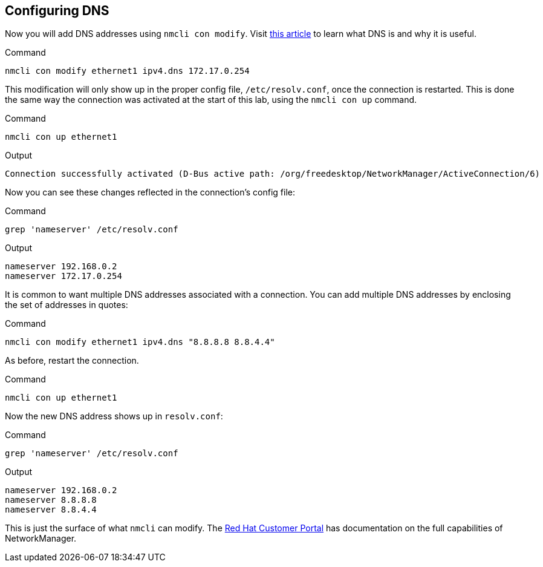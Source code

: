 == Configuring DNS

Now you will add DNS addresses using `+nmcli con modify+`. Visit
https://www.redhat.com/sysadmin/dns-domain-name-servers[this article,window=read-later] to
learn what DNS is and why it is useful.

.Command
[source,bash,subs="+macros,+attributes",role=execute]
----
nmcli con modify ethernet1 ipv4.dns 172.17.0.254
----

This modification will only show up in the proper config file,
`+/etc/resolv.conf+`, once the connection is restarted. This is done the
same way the connection was activated at the start of this lab, using
the `+nmcli con up+` command.

.Command
[source,bash,subs="+macros,+attributes",role=execute]
----
nmcli con up ethernet1
----

.Output
[source,text]
----
Connection successfully activated (D-Bus active path: /org/freedesktop/NetworkManager/ActiveConnection/6)
----

Now you can see these changes reflected in the connection’s config file:

.Command
[source,bash,subs="+macros,+attributes",role=execute]
----
grep 'nameserver' /etc/resolv.conf
----

.Output
[source,text]
----
nameserver 192.168.0.2
nameserver 172.17.0.254
----

It is common to want multiple DNS addresses associated with a
connection. You can add multiple DNS addresses by enclosing the set of
addresses in quotes:

.Command
[source,bash,subs="+macros,+attributes",role=execute]
----
nmcli con modify ethernet1 ipv4.dns "8.8.8.8 8.8.4.4"
----

As before, restart the connection.

.Command
[source,bash,subs="+macros,+attributes",role=execute]
----
nmcli con up ethernet1
----

Now the new DNS address shows up in `+resolv.conf+`:

.Command
[source,bash,subs="+macros,+attributes",role=execute]
----
grep 'nameserver' /etc/resolv.conf
----

.Output
[source,text]
----
nameserver 192.168.0.2
nameserver 8.8.8.8
nameserver 8.8.4.4
----

This is just the surface of what `+nmcli+` can modify. The
https://access.redhat.com/documentation/en-us/red_hat_enterprise_linux/7/html/networking_guide/sec-configuring_ip_networking_with_nmcli[Red
Hat Customer Portal,window=read-later] has documentation on the full capabilities of
NetworkManager.
